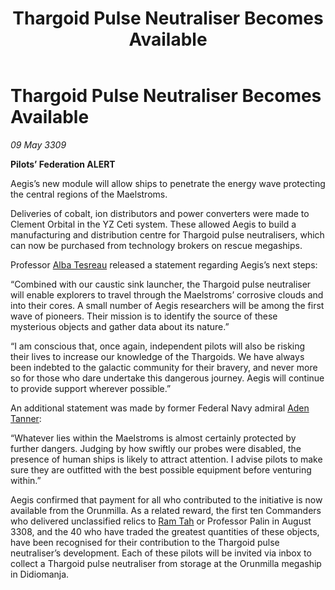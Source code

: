 :PROPERTIES:
:ID:       a0a7a543-ca5a-44dc-b8f3-d4c1e8ddf53e
:END:
#+title: Thargoid Pulse Neutraliser Becomes Available
#+filetags: :Federation:Thargoid:galnet:

* Thargoid Pulse Neutraliser Becomes Available

/09 May 3309/

*Pilots’ Federation ALERT* 

Aegis’s new module will allow ships to penetrate the energy wave protecting the central regions of the Maelstroms. 

Deliveries of cobalt, ion distributors and power converters were made to Clement Orbital in the YZ Ceti system. These allowed Aegis to build a manufacturing and distribution centre for Thargoid pulse neutralisers, which can now be purchased from technology brokers on rescue megaships. 

Professor [[id:c2623368-19b0-4995-9e35-b8f54f741a53][Alba Tesreau]] released a statement regarding Aegis’s next steps: 

“Combined with our caustic sink launcher, the Thargoid pulse neutraliser will enable explorers to travel through the Maelstroms’ corrosive clouds and into their cores. A small number of Aegis researchers will be among the first wave of pioneers. Their mission is to identify the source of these mysterious objects and gather data about its nature.” 

“I am conscious that, once again, independent pilots will also be risking their lives to increase our knowledge of the Thargoids. We have always been indebted to the galactic community for their bravery, and never more so for those who dare undertake this dangerous journey. Aegis will continue to provide support wherever possible.” 

An additional statement was made by former Federal Navy admiral [[id:7bca1ccd-649e-438a-ae56-fb8ca34e6440][Aden Tanner]]: 

“Whatever lies within the Maelstroms is almost certainly protected by further dangers. Judging by how swiftly our probes were disabled, the presence of human ships is likely to attract attention. I advise pilots to make sure they are outfitted with the best possible equipment before venturing within.” 

Aegis confirmed that payment for all who contributed to the initiative is now available from the Orunmilla. As a related reward, the first ten Commanders who delivered unclassified relics to [[id:4551539e-a6b2-4c45-8923-40fb603202b7][Ram Tah]] or Professor Palin in August 3308, and the 40 who have traded the greatest quantities of these objects, have been recognised for their contribution to the Thargoid pulse neutraliser’s development. Each of these pilots will be invited via inbox to collect a Thargoid pulse neutraliser from storage at the Orunmilla megaship in Didiomanja.
